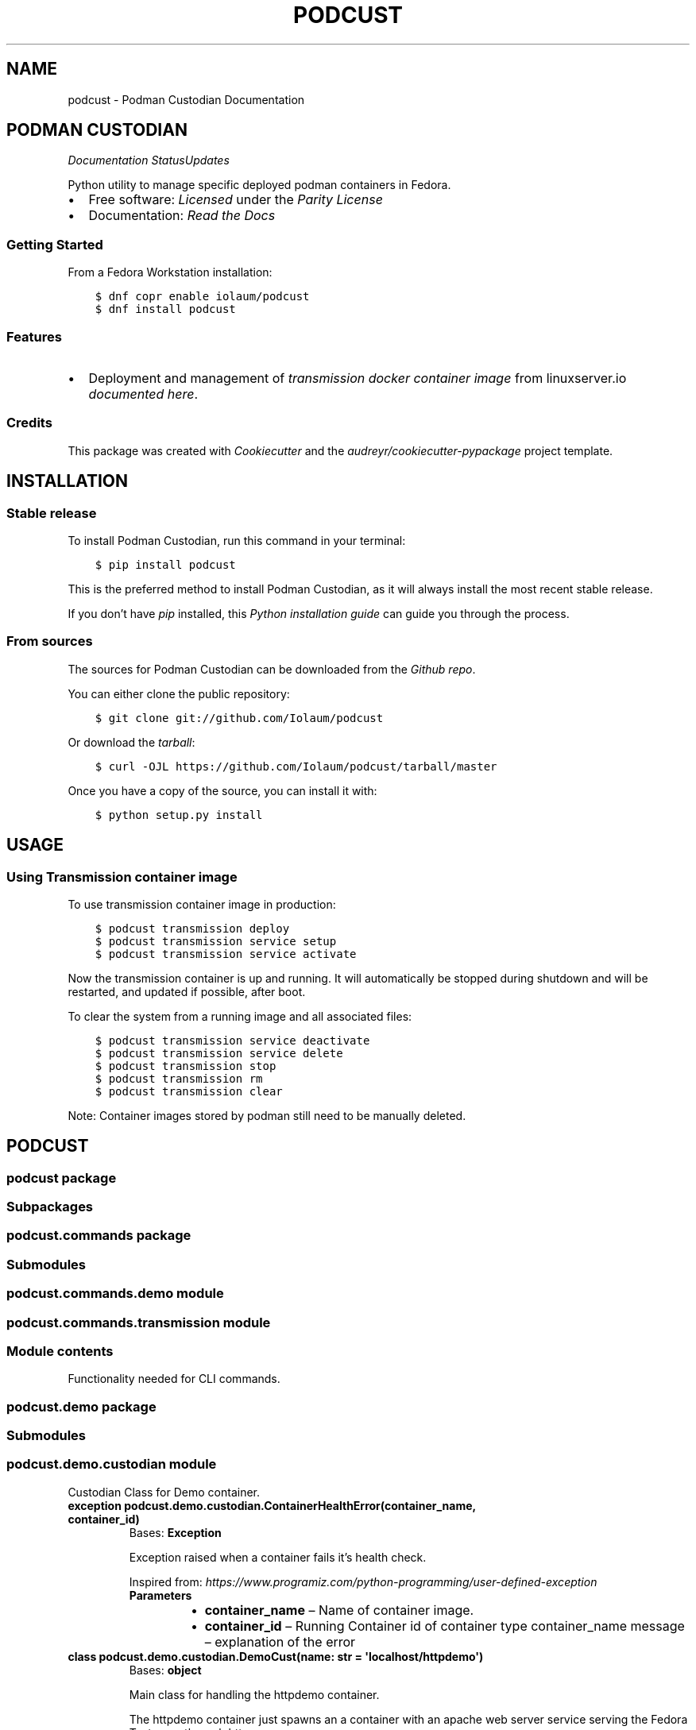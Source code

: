.\" Man page generated from reStructuredText.
.
.TH "PODCUST" "1" "Mar 21, 2021" "0.1.5" "Podman Custodian"
.SH NAME
podcust \- Podman Custodian Documentation
.
.nr rst2man-indent-level 0
.
.de1 rstReportMargin
\\$1 \\n[an-margin]
level \\n[rst2man-indent-level]
level margin: \\n[rst2man-indent\\n[rst2man-indent-level]]
-
\\n[rst2man-indent0]
\\n[rst2man-indent1]
\\n[rst2man-indent2]
..
.de1 INDENT
.\" .rstReportMargin pre:
. RS \\$1
. nr rst2man-indent\\n[rst2man-indent-level] \\n[an-margin]
. nr rst2man-indent-level +1
.\" .rstReportMargin post:
..
.de UNINDENT
. RE
.\" indent \\n[an-margin]
.\" old: \\n[rst2man-indent\\n[rst2man-indent-level]]
.nr rst2man-indent-level -1
.\" new: \\n[rst2man-indent\\n[rst2man-indent-level]]
.in \\n[rst2man-indent\\n[rst2man-indent-level]]u
..
.SH PODMAN CUSTODIAN
\fI\%\fP\fI\%\fP\fI\%Documentation Status\fP\fI\%Updates\fP
.sp
Python utility to manage specific deployed podman containers in Fedora.
.INDENT 0.0
.IP \(bu 2
Free software: \fI\%Licensed\fP under the \fI\%Parity License\fP
.IP \(bu 2
Documentation:  \fI\%Read the Docs\fP
.UNINDENT
.SS Getting Started
.sp
From a Fedora Workstation installation:
.INDENT 0.0
.INDENT 3.5
.sp
.nf
.ft C
$ dnf copr enable iolaum/podcust
$ dnf install podcust
.ft P
.fi
.UNINDENT
.UNINDENT
.SS Features
.INDENT 0.0
.IP \(bu 2
Deployment and management of \fI\%transmission\fP \fI\%docker container image\fP from linuxserver.io
\fI\%documented here\fP\&.
.UNINDENT
.SS Credits
.sp
This package was created with \fI\%Cookiecutter\fP and the \fI\%audreyr/cookiecutter\-pypackage\fP project
template.
.SH INSTALLATION
.SS Stable release
.sp
To install Podman Custodian, run this command in your terminal:
.INDENT 0.0
.INDENT 3.5
.sp
.nf
.ft C
$ pip install podcust
.ft P
.fi
.UNINDENT
.UNINDENT
.sp
This is the preferred method to install Podman Custodian, as it will always install the most
recent stable release.
.sp
If you don’t have \fI\%pip\fP installed, this \fI\%Python installation guide\fP can guide
you through the process.
.SS From sources
.sp
The sources for Podman Custodian can be downloaded from the \fI\%Github repo\fP\&.
.sp
You can either clone the public repository:
.INDENT 0.0
.INDENT 3.5
.sp
.nf
.ft C
$ git clone git://github.com/Iolaum/podcust
.ft P
.fi
.UNINDENT
.UNINDENT
.sp
Or download the \fI\%tarball\fP:
.INDENT 0.0
.INDENT 3.5
.sp
.nf
.ft C
$ curl \-OJL https://github.com/Iolaum/podcust/tarball/master
.ft P
.fi
.UNINDENT
.UNINDENT
.sp
Once you have a copy of the source, you can install it with:
.INDENT 0.0
.INDENT 3.5
.sp
.nf
.ft C
$ python setup.py install
.ft P
.fi
.UNINDENT
.UNINDENT
.SH USAGE
.SS Using Transmission container image
.sp
To use transmission container image in production:
.INDENT 0.0
.INDENT 3.5
.sp
.nf
.ft C
$ podcust transmission deploy
$ podcust transmission service setup
$ podcust transmission service activate
.ft P
.fi
.UNINDENT
.UNINDENT
.sp
Now the transmission container is up and running. It will automatically be stopped during shutdown
and will be restarted, and updated if possible, after boot.
.sp
To clear the system from a running image and all associated files:
.INDENT 0.0
.INDENT 3.5
.sp
.nf
.ft C
$ podcust transmission service deactivate
$ podcust transmission service delete
$ podcust transmission stop
$ podcust transmission rm
$ podcust transmission clear
.ft P
.fi
.UNINDENT
.UNINDENT
.sp
Note: Container images stored by podman still need to be manually deleted.
.SH PODCUST
.SS podcust package
.SS Subpackages
.SS podcust.commands package
.SS Submodules
.SS podcust.commands.demo module
.SS podcust.commands.transmission module
.SS Module contents
.sp
Functionality needed for CLI commands.
.SS podcust.demo package
.SS Submodules
.SS podcust.demo.custodian module
.sp
Custodian Class for Demo container.
.INDENT 0.0
.TP
.B exception podcust.demo.custodian.ContainerHealthError(container_name, container_id)
Bases: \fBException\fP
.sp
Exception raised when a container fails it’s health check.
.sp
Inspired from:
\fI\%https://www.programiz.com/python\-programming/user\-defined\-exception\fP
.INDENT 7.0
.TP
.B Parameters
.INDENT 7.0
.IP \(bu 2
\fBcontainer_name\fP – Name of container image.
.IP \(bu 2
\fBcontainer_id\fP – Running Container id of container type container_name
message – explanation of the error
.UNINDENT
.UNINDENT
.UNINDENT
.INDENT 0.0
.TP
.B class podcust.demo.custodian.DemoCust(name: str = \(aqlocalhost/httpdemo\(aq)
Bases: \fBobject\fP
.sp
Main class for handling the httpdemo container.
.sp
The httpdemo container just spawns an a container with an apache web server
service serving the Fedora Test page through http.
.INDENT 7.0
.TP
.B Parameters
\fBname\fP – The Repository name of the image this class is custodian for.
.UNINDENT
.INDENT 7.0
.TP
.B activate_container()
Activate a demo’s container httpd service.
.UNINDENT
.INDENT 7.0
.TP
.B build_demo_image()
Build an image for the demo container. Use the dockerfile located at this folder.
.sp
The command to build a container is:
podman build \-f Dockerfile \-t httpdemo
.UNINDENT
.INDENT 7.0
.TP
.B deactivate_container()
Deactivate a demo’s container httpd service.
.UNINDENT
.INDENT 7.0
.TP
.B find_exited_containers()
Find all containers of demo type that have run and exited.
.sp
You can see here a sample output of the command we use to find the containers we want
to remove:  # noqa: E501
$ podman ps \-a
CONTAINER ID  IMAGE                                     COMMAND     CREATED     STATUS                   PORTS                 NAMES
1b5fe6643ece  localhost/httpdemo:latest                 /sbin/init  2 days ago  Exited (0) 2 days ago    0.0.0.0:8080\->80/tcp  strange_wu
3ea6bf480c47  localhost/httpdemo:latest                 /bin/bash   2 days ago  Exited (0) 2 days ago    0.0.0.0:8080\->80/tcp  funny_williams
63604b048bc9  registry.fedoraproject.org/fedora:latest  /bin/bash   2 days ago  Exited (0) 2 days ago                          practical_kowalevski
b3e4d5b363ce  localhost/httpdemo:latest                 /sbin/init  2 days ago  Exited (137) 2 days ago  0.0.0.0:8080\->80/tcp  pedantic_tesla
c4e4a6847c3d  localhost/httpdemo:latest                 /bin/bash   2 days ago  Exited (0) 2 days ago    0.0.0.0:8080\->80/tcp  jolly_volhard
dc9bffeef1c2  registry.fedoraproject.org/fedora:latest  /bin/bash   2 days ago  Exited (0) 2 days ago    0.0.0.0:8080\->80/tcp  zealous_blackburn0
.UNINDENT
.INDENT 7.0
.TP
.B find_stored_image_id() -> List[str]
This function looks if the system has an appropriate container image and
returns the id of that image.
.sp
Current implementation assumes that the first match is the one we are after.
.sp
TODO: Specify what tag we want to match?
.UNINDENT
.INDENT 7.0
.TP
.B get_running_container_id()
Get the container ID for a running container (of demo type).
.UNINDENT
.INDENT 7.0
.TP
.B health_check()
Runs basic checks to test container’s functionality.
.sp
Verifying health check inspired by:
\fI\%https://stackoverflow.com/a/51242/1904901\fP
.UNINDENT
.INDENT 7.0
.TP
.B image_id: str
.UNINDENT
.INDENT 7.0
.TP
.B name: str
.UNINDENT
.INDENT 7.0
.TP
.B remove_stored_image()
Removes a stored container image corresponding to the name
the class has been instantiated to.
.UNINDENT
.INDENT 7.0
.TP
.B removed_exited_containers()
Remove all containers of demo type that have run and exited.
.sp
Remove an image with:
podman container rm 3ea6bf480c47
.UNINDENT
.INDENT 7.0
.TP
.B run_container()
Start running the demo container.
.UNINDENT
.INDENT 7.0
.TP
.B stop_container()
Stop demo running container.
.UNINDENT
.UNINDENT
.INDENT 0.0
.TP
.B exception podcust.demo.custodian.MissingContainers(container_name)
Bases: \fBException\fP
.sp
Exception raised when not one containers of expected type are running.
.sp
Inspired from:
\fI\%https://www.programiz.com/python\-programming/user\-defined\-exception\fP
.INDENT 7.0
.TP
.B Parameters
\fBcontainer_name\fP – Name of container image.
message – explanation of the error
.UNINDENT
.UNINDENT
.INDENT 0.0
.TP
.B exception podcust.demo.custodian.MultipleContainers(container_id1, container_id2)
Bases: \fBException\fP
.sp
Exception raised when more than one containers of a type are running.
.sp
Inspired from:
\fI\%https://www.programiz.com/python\-programming/user\-defined\-exception\fP
.INDENT 7.0
.TP
.B Parameters
.INDENT 7.0
.IP \(bu 2
\fBcontainer_id1\fP – First container id of container type
.IP \(bu 2
\fBcontainer_id2\fP – Second container id of container type.
message – explanation of the error
.UNINDENT
.UNINDENT
.UNINDENT
.SS Module contents
.SS podcust.transmission package
.SS Submodules
.SS podcust.transmission.custodian module
.sp
Custodian Class for Transmission container.
.sp
This module is responsible for setting up and maintaining the container.
.sp
The container is intended to live inside the users home directory, in a hardcoded
location. Namely \fB$HOME/transmission/\fP\&. The container is deployed within a pod
named transmission.
.INDENT 0.0
.TP
.B class podcust.transmission.custodian.TransmissionCust(name: str = \(aqghcr.io/linuxserver/transmission\(aq)
Bases: \fBobject\fP
.sp
Main class for handling the transmission container.
.INDENT 7.0
.TP
.B Parameters
\fBname\fP – The full repository name of the image this class is custodian for.
.UNINDENT
.INDENT 7.0
.TP
.B check_if_new_version_is_available() -> bool
Check if there is a new version of the transmission docker image from linuxserver io.
.UNINDENT
.INDENT 7.0
.TP
.B clear_location()
Delete all files within the (hard\-coded) path used by the transmission image under the
podman custodian.
.UNINDENT
.INDENT 7.0
.TP
.B deploy()
Create a pod named transmission to deploy our container.
The steps taken during deployment are the following:
.INDENT 7.0
.IP \(bu 2
Delete path we ‘ll use to ensure a clean start.
.IP \(bu 2
Create the necessary folders, and give them proper permissions.
.IP \(bu 2
Write the proper kube yaml file that we ‘ll use to deploy the container.
.IP \(bu 2
Open the necessary firewall port.
.IP \(bu 2
Execute the podman play command to start the pod with the transmission container.
.UNINDENT
.UNINDENT
.INDENT 7.0
.TP
.B image_id: str
.UNINDENT
.INDENT 7.0
.TP
.B name: str
.UNINDENT
.INDENT 7.0
.TP
.B pull_latest_transmission_image()
Pull latest transmission container image from linuxserver.io
.sp
The relevant shell command is:
.INDENT 7.0
.INDENT 3.5
.sp
.nf
.ft C
$ podman pull ghcr.io/linuxserver/transmission
.ft P
.fi
.UNINDENT
.UNINDENT
.UNINDENT
.INDENT 7.0
.TP
.B rm()
Delete transmission pod.
.UNINDENT
.INDENT 7.0
.TP
.B start()
Start transmission pod.
.UNINDENT
.INDENT 7.0
.TP
.B stop()
Stop transmission pod
.UNINDENT
.INDENT 7.0
.TP
.B update_running_image()
Checks if a new image is available and if so, rebuilds the container.
.UNINDENT
.INDENT 7.0
.TP
.B username: str
.UNINDENT
.UNINDENT
.SS Module contents
.sp
Using the \fI\%Linuxserver.io transmission\fP \fI\%container image\fP
.SS Design Notes.
.INDENT 0.0
.IP \(bu 2
We will be using podman’s ability to instantiate containers through a kubernetes yaml file.
.IP \(bu 2
We will use local configuration file to store sensitive information outside of the source code.
This is security risk and a better option should be implemented for the long term.
.IP \(bu 2
A systemd service is to be created to start the container on boot and close it at power off.
.IP \(bu 2
High level command line commands will be available for common use\-cases
(instantiate container, run it, stop it, upgrade it.)
.UNINDENT
.SS Submodules
.SS podcust.cli module
.sp
Console script for podcust.
.sp
Useful documentation at:
\fI\%https://click.palletsprojects.com/en/7.x/quickstart/#nesting\-commands\fP
\fI\%https://click.palletsprojects.com/en/7.x/complex/\fP
\fI\%https://dev.to/drcloudycoder/develop\-python\-cli\-with\-subcommands\-using\-click\-4892\fP
.SS podcust.platform module
.sp
Retrieve Information about the platform the package is running on.
.INDENT 0.0
.TP
.B podcust.platform.podman_exists()
Check that the podman package is installed and working properly.
Raise an OSError if the podman –version command does not complete successfully.
.UNINDENT
.SS podcust.podcust module
.sp
Main module.
.SS podcust.tools module
.sp
Common podcust tools.
.INDENT 0.0
.TP
.B podcust.tools.get_user_input(message: str)
Present a message to the user and capture user’s response.
Validates that the string is alphanumeric latin characters up to 30 length.
(Wanting to avoid to have to deal with escapted characters and other weird input.
Admittedly this should be trusted input but I m in favor of taking the precaution.
30 alphanumeric characters should allow for complex enough passwords.)
.INDENT 7.0
.TP
.B Args:
message: Message to pring to the user.
.TP
.B Returns:
Reply from the user. Note that this is intended to be a trusted input.
.UNINDENT
.UNINDENT
.SS Module contents
.sp
Top\-level package for Podman Custodian.
.SH CONTRIBUTING
.sp
Contributions are welcome, and they are greatly appreciated! Every little bit
helps, and credit will always be given.
.sp
You can contribute in many ways:
.SS Types of Contributions
.SS Report Bugs
.sp
Report bugs at \fI\%https://github.com/Iolaum/podcust/issues\fP\&.
.sp
If you are reporting a bug, please include:
.INDENT 0.0
.IP \(bu 2
Your operating system name and version.
.IP \(bu 2
Any details about your local setup that might be helpful in troubleshooting.
.IP \(bu 2
Detailed steps to reproduce the bug.
.UNINDENT
.SS Fix Bugs
.sp
Look through the GitHub issues for bugs. Anything tagged with “bug” and “help
wanted” is open to whoever wants to implement it.
.SS Implement Features
.sp
Look through the GitHub issues for features. Anything tagged with “enhancement”
and “help wanted” is open to whoever wants to implement it.
.SS Write Documentation
.sp
Podman Custodian could always use more documentation, whether as part of the
official Podman Custodian docs, in docstrings, or even on the web in blog
posts, articles, and such.
.SS Submit Feedback
.sp
The best way to send feedback is to file an issue at \fI\%https://github.com/Iolaum/podcust/issues\fP\&.
.sp
If you are proposing a feature:
.INDENT 0.0
.IP \(bu 2
Explain in detail how it would work.
.IP \(bu 2
Keep the scope as narrow as possible, to make it easier to implement.
.IP \(bu 2
Remember that this is a volunteer\-driven project, and that contributions
are welcome :)
.UNINDENT
.SS Get Started!
.sp
Ready to contribute? Here’s how to set up \fIpodcust\fP for local development.
.INDENT 0.0
.IP 1. 3
Fork the \fIpodcust\fP repo on GitHub.
.IP 2. 3
Clone your fork locally.
.INDENT 3.0
.INDENT 3.5
.sp
.nf
.ft C
$ git clone git@github.com:your_name_here/podcust.git
$ cd podcust
.ft P
.fi
.UNINDENT
.UNINDENT
.IP 3. 3
From the root of the repository create a python virtual environment to use for our project.
Install the project in editable mode along with developer dependencies.
.INDENT 3.0
.INDENT 3.5
.sp
.nf
.ft C
$ python3 \-m venv venv
$ source venv/bin/activate
(venv) $ pip install \-e .[dev]
.ft P
.fi
.UNINDENT
.UNINDENT
.IP 4. 3
Create a branch for local development.
.INDENT 3.0
.INDENT 3.5
.sp
.nf
.ft C
$ git checkout \-b name\-of\-your\-bugfix\-or\-feature
.ft P
.fi
.UNINDENT
.UNINDENT
.sp
Now you can make your changes locally.
.IP 5. 3
When you’re done making changes, check that your changes pass code quality checks
and tests.
.INDENT 3.0
.INDENT 3.5
.sp
.nf
.ft C
$ make code
$ make test
.ft P
.fi
.UNINDENT
.UNINDENT
.IP 6. 3
Commit your changes and push your branch to GitHub.
.INDENT 3.0
.INDENT 3.5
.sp
.nf
.ft C
$ git add .
$ git commit \-m "Your detailed description of your changes."
$ git push origin name\-of\-your\-bugfix\-or\-feature
.ft P
.fi
.UNINDENT
.UNINDENT
.IP 7. 3
Submit a pull request through the GitHub website.
.UNINDENT
.SS Pull Request Guidelines
.sp
Before you submit a pull request, check that it meets these guidelines:
.INDENT 0.0
.IP 1. 3
The pull request should include tests.
.IP 2. 3
If the pull request adds functionality, the docs should be updated. Put
your new functionality into a function with a docstring, and add the
feature to the list in README.rst.
.IP 3. 3
The pull request should work for Python 3.9, for PyPy and Fedora. Check
the \fI\%relevant GitHub Actions page\fP and make sure that the tests pass.
.UNINDENT
.SS Tips
.sp
To run a subset of tests:
.INDENT 0.0
.INDENT 3.5
.sp
.nf
.ft C
$ pytest tests.test_podcust
.ft P
.fi
.UNINDENT
.UNINDENT
.SS Developing on Fedora Silverblue
.sp
If developing on Fedora Silverblue the following set up is suggested:
.INDENT 0.0
.INDENT 3.5
.sp
.nf
.ft C
# Crete new toolbox
$ toolbox create dev
# Add toolbox entry to /etc/hosts to avoid
# warning: Could not canonicalize hostname: toolbox
$ sudo dnf install nano
$ sudo nano /etc/hosts
# 127.0.0.1 ... toolbox
$ toolbox enter dev
# Following commands are inside the toolbox
$ cd $source_code_root_repository
$ sudo dnf install make fedpkg python3\-wheel python3\-devel python3\-sphinx python3\-click hadolint
$ sudo dnf install python3\-black python3\-coverage python3\-flake8 python3\-mypy python3\-pytest twine yamllint python3\-check\-manifest python3\-pytest\-runner
$ make code
$ make test
$ make fedpkg
.ft P
.fi
.UNINDENT
.UNINDENT
.SS Deploying
.sp
A reminder for the maintainers on how to deploy.
Make sure all your changes are committed (including an entry in HISTORY.rst).
Then run:
.INDENT 0.0
.INDENT 3.5
.sp
.nf
.ft C
$ bump2version patch # possible: major / minor / patch
# Auto committing has been disabled, update documentation and commit and tag manually!
$ git push
$ git push \-\-tags
.ft P
.fi
.UNINDENT
.UNINDENT
.sp
Travis will then deploy to PyPI if tests pass.
.SH CREDITS
.SS Development Lead
.INDENT 0.0
.IP \(bu 2
Nikolaos Perrakis <\fI\%nikperrakis@gmail.com\fP>
.UNINDENT
.SS Contributors
.sp
None yet. Why not be the first?
.SH HISTORY
.SS 0.1.4 (2021\-03\-21)
.INDENT 0.0
.IP \(bu 2
Move service unit so it always runs after boot.
.UNINDENT
.SS 0.1.3 (2021\-03\-14)
.INDENT 0.0
.IP \(bu 2
Add functionality to delete transmission image data and service unit file.
.UNINDENT
.SS 0.1.2 (2021\-03\-14)
.INDENT 0.0
.IP \(bu 2
Recreate transmission kubernetes template for podman 3.0.
.UNINDENT
.SS 0.1.1 (2021\-03\-07)
.INDENT 0.0
.IP \(bu 2
Fix service file issue.
.UNINDENT
.SS 0.1.0 (2021\-03\-07)
.INDENT 0.0
.IP \(bu 2
Add systemd user unit handling for transmission container.
.IP \(bu 2
Systemd user unit service also updates the container on service start.
.UNINDENT
.SS 0.0.33 (2021\-03\-01)
.INDENT 0.0
.IP \(bu 2
Re\-license project to parity license.
.IP \(bu 2
Add functionality for installing and updating transmission container.
.IP \(bu 2
Add spec file for building as fedora copr package.
.UNINDENT
.SS 0.0.27 (2021\-02\-25)
.INDENT 0.0
.IP \(bu 2
Migrate to Fedora 33
.IP \(bu 2
Migrate CI to GitHub actions.
.IP \(bu 2
Improve documentation and static code tests.
.UNINDENT
.SS 0.0.26 (2020\-10\-04)
.INDENT 0.0
.IP \(bu 2
Working management functionality (alpha version) for Demo container.
.UNINDENT
.SS 0.0.21 (2020\-09\-25)
.INDENT 0.0
.IP \(bu 2
Added draft functionality for demo http container management.
.IP \(bu 2
Added draft command line functionality.
.UNINDENT
.SS 0.0.20 (2020\-09\-01)
.INDENT 0.0
.IP \(bu 2
Working Fedora tests through Travis CI
.UNINDENT
.SS 0.0.19 (2020\-08\-30)
.INDENT 0.0
.IP \(bu 2
CI, job stages and deploy stage.
.UNINDENT
.SS 0.0.6 (2020\-08\-30)
.INDENT 0.0
.IP \(bu 2
Polishing code quality support tools.
.UNINDENT
.SS 0.0.5 (2020\-08\-28)
.INDENT 0.0
.IP \(bu 2
First release on PyPI.
.UNINDENT
.INDENT 0.0
.IP \(bu 2
genindex
.IP \(bu 2
modindex
.IP \(bu 2
search
.UNINDENT
.SH AUTHOR
Nikolaos Perrakis
.SH COPYRIGHT
2020, Nikolaos Perrakis
.\" Generated by docutils manpage writer.
.
